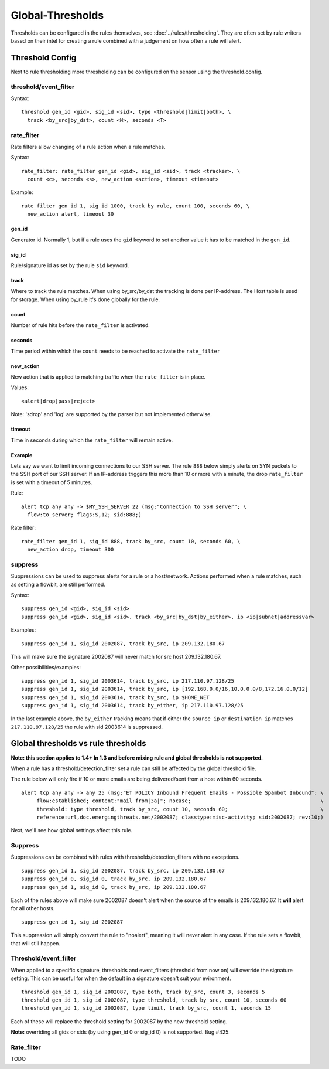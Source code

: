Global-Thresholds
=================

Thresholds can be configured in the rules themselves, see
:doc:`../rules/thresholding`. They are often set by rule writers based on
their intel for creating a rule combined with a judgement on how often
a rule will alert.

Threshold Config
----------------

Next to rule thresholding more thresholding can be configured on the sensor
using the threshold.config.

threshold/event_filter
~~~~~~~~~~~~~~~~~~~~~~

Syntax:

::

  threshold gen_id <gid>, sig_id <sid>, type <threshold|limit|both>, \
    track <by_src|by_dst>, count <N>, seconds <T>

rate_filter
~~~~~~~~~~~

Rate filters allow changing of a rule action when a rule matches.

Syntax::

  rate_filter: rate_filter gen_id <gid>, sig_id <sid>, track <tracker>, \
    count <c>, seconds <s>, new_action <action>, timeout <timeout>

Example::

  rate_filter gen_id 1, sig_id 1000, track by_rule, count 100, seconds 60, \
    new_action alert, timeout 30

gen_id
^^^^^^
Generator id. Normally 1, but if a rule uses the ``gid`` keyword to set
another value it has to be matched in the ``gen_id``.

sig_id
^^^^^^

Rule/signature id as set by the rule ``sid`` keyword.

track
^^^^^

Where to track the rule matches. When using by_src/by_dst the tracking is
done per IP-address. The Host table is used for storage. When using by_rule
it's done globally for the rule.

count
^^^^^

Number of rule hits before the ``rate_filter`` is activated.

seconds
^^^^^^^

Time period within which the ``count`` needs to be reached to activate
the ``rate_filter``

new_action
^^^^^^^^^^

New action that is applied to matching traffic when the ``rate_filter``
is in place.

Values::

  <alert|drop|pass|reject>

Note: 'sdrop' and 'log' are supported by the parser but not implemented otherwise.

timeout
^^^^^^^

Time in seconds during which the ``rate_filter`` will remain active.

Example
^^^^^^^

Lets say we want to limit incoming connections to our SSH server. The rule
``888`` below simply alerts on SYN packets to the SSH port of our SSH server.
If an IP-address triggers this more than 10 or more with a minute, the
drop ``rate_filter`` is set with a timeout of 5 minutes.

Rule::

  alert tcp any any -> $MY_SSH_SERVER 22 (msg:"Connection to SSH server"; \
    flow:to_server; flags:S,12; sid:888;)

Rate filter::

  rate_filter gen_id 1, sig_id 888, track by_src, count 10, seconds 60, \
    new_action drop, timeout 300


suppress
~~~~~~~~

Suppressions can be used to suppress alerts for a rule or a
host/network. Actions performed when a rule matches, such as setting a
flowbit, are still performed.

Syntax:

::

  suppress gen_id <gid>, sig_id <sid>
  suppress gen_id <gid>, sig_id <sid>, track <by_src|by_dst|by_either>, ip <ip|subnet|addressvar>

Examples:

::

  suppress gen_id 1, sig_id 2002087, track by_src, ip 209.132.180.67

This will make sure the signature 2002087 will never match for src
host 209.132.180.67.

Other possibilities/examples::

  suppress gen_id 1, sig_id 2003614, track by_src, ip 217.110.97.128/25
  suppress gen_id 1, sig_id 2003614, track by_src, ip [192.168.0.0/16,10.0.0.0/8,172.16.0.0/12]
  suppress gen_id 1, sig_id 2003614, track by_src, ip $HOME_NET
  suppress gen_id 1, sig_id 2003614, track by_either, ip 217.110.97.128/25

In the last example above, the ``by_either`` tracking means that if either
the ``source ip`` or ``destination ip`` matches ``217.110.97.128/25`` the
rule with sid 2003614 is suppressed.

.. _global-thresholds-vs-rule-thresholds:

Global thresholds vs rule thresholds
------------------------------------

**Note: this section applies to 1.4+ In 1.3 and before mixing rule and
global thresholds is not supported.**

When a rule has a threshold/detection_filter set a rule can still be
affected by the global threshold file.

The rule below will only fire if 10 or more emails are being
delivered/sent from a host within 60 seconds.

::

  alert tcp any any -> any 25 (msg:"ET POLICY Inbound Frequent Emails - Possible Spambot Inbound"; \
       flow:established; content:"mail from|3a|"; nocase;                                          \
       threshold: type threshold, track by_src, count 10, seconds 60;                              \
       reference:url,doc.emergingthreats.net/2002087; classtype:misc-activity; sid:2002087; rev:10;)

Next, we'll see how global settings affect this rule.

Suppress
~~~~~~~~

Suppressions can be combined with rules with
thresholds/detection_filters with no exceptions.

::

  suppress gen_id 1, sig_id 2002087, track by_src, ip 209.132.180.67
  suppress gen_id 0, sig_id 0, track by_src, ip 209.132.180.67
  suppress gen_id 1, sig_id 0, track by_src, ip 209.132.180.67

Each of the rules above will make sure 2002087 doesn't alert when the
source of the emails is 209.132.180.67. It **will** alert for all other
hosts.

::

  suppress gen_id 1, sig_id 2002087

This suppression will simply convert the rule to "noalert", meaning it
will never alert in any case. If the rule sets a flowbit, that will
still happen.

Threshold/event_filter
~~~~~~~~~~~~~~~~~~~~~~

When applied to a specific signature, thresholds and event_filters
(threshold from now on) will override the signature setting. This can
be useful for when the default in a signature doesn't suit your
evironment.

::

  threshold gen_id 1, sig_id 2002087, type both, track by_src, count 3, seconds 5
  threshold gen_id 1, sig_id 2002087, type threshold, track by_src, count 10, seconds 60
  threshold gen_id 1, sig_id 2002087, type limit, track by_src, count 1, seconds 15

Each of these will replace the threshold setting for 2002087 by the
new threshold setting.

**Note:** overriding all gids or sids (by using gen_id 0 or sig_id 0)
is not supported. Bug #425.

Rate_filter
~~~~~~~~~~~

TODO
